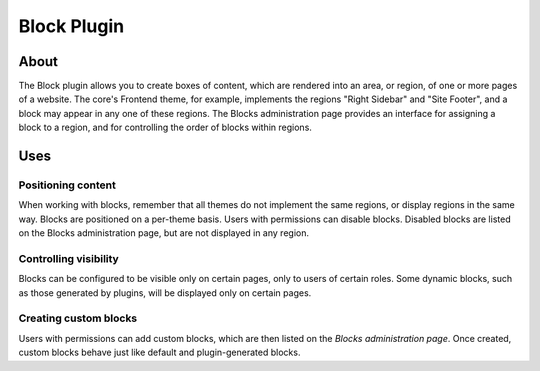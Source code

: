 Block Plugin
############

About
=====

The Block plugin allows you to create boxes of content, which are
rendered into an area, or region, of one or more pages of a website. The
core's Frontend theme, for example, implements the regions "Right
Sidebar" and "Site Footer", and a block may appear in any one of these
regions. The Blocks administration page provides an interface for
assigning a block to a region, and for controlling the order of blocks
within regions.

Uses
====

Positioning content
-------------------

When working with blocks, remember that all themes do not implement the
same regions, or display regions in the same way. Blocks are positioned
on a per-theme basis. Users with permissions can disable blocks.
Disabled blocks are listed on the Blocks administration page, but are
not displayed in any region.

Controlling visibility
----------------------

Blocks can be configured to be visible only on certain pages, only to
users of certain roles. Some dynamic blocks, such as those generated by
plugins, will be displayed only on certain pages.

Creating custom blocks
----------------------

Users with permissions can add custom blocks, which are then listed on
the *Blocks administration page*. Once created, custom blocks behave
just like default and plugin-generated blocks.

.. meta::
    :title lang=en: Block Plugin
    :keywords lang=en: block plugin,block,plugin,blocks,region,regions
